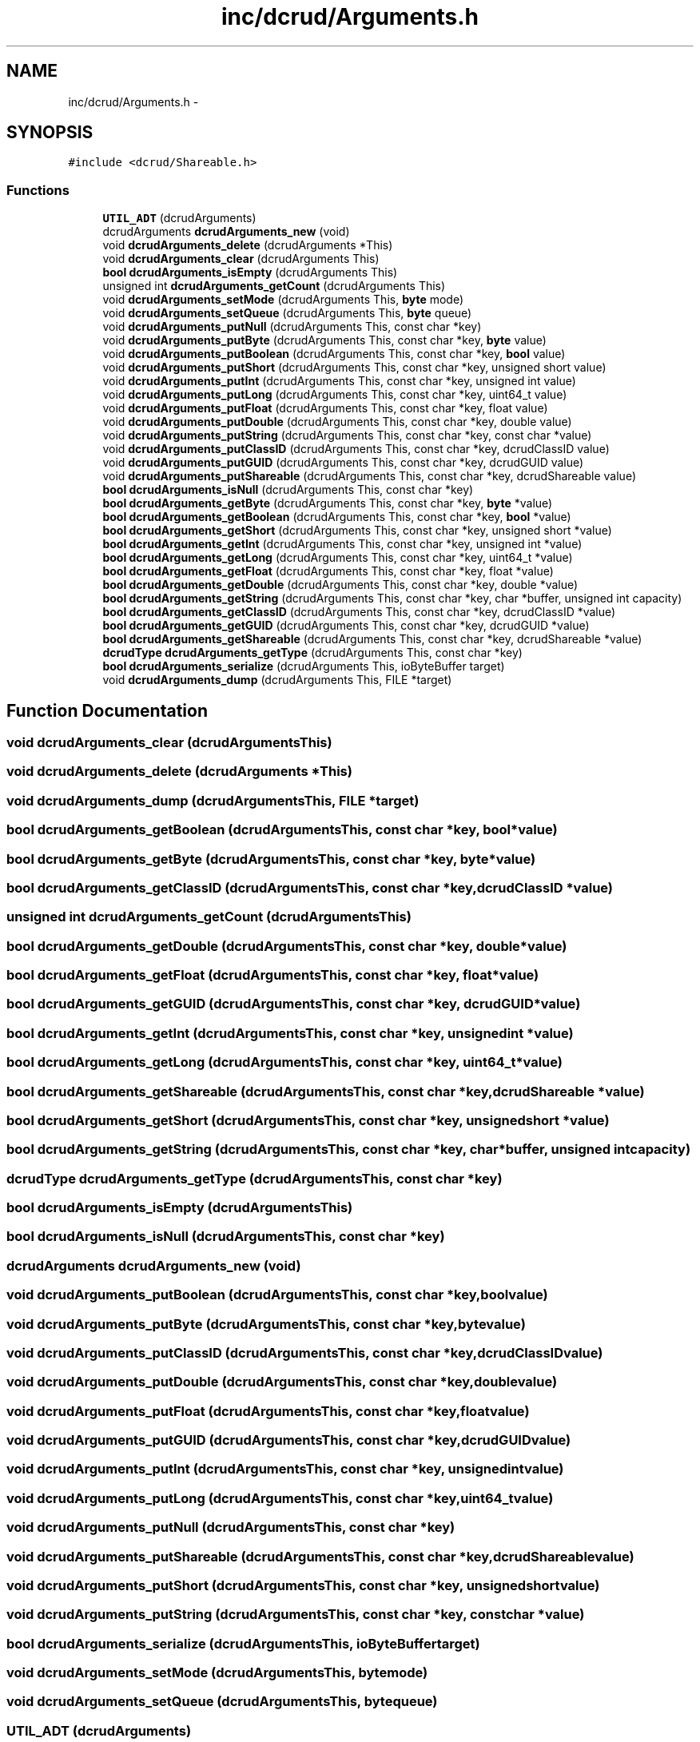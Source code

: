 .TH "inc/dcrud/Arguments.h" 3 "Sat Jan 9 2016" "Version 0.0.0" "dcrud" \" -*- nroff -*-
.ad l
.nh
.SH NAME
inc/dcrud/Arguments.h \- 
.SH SYNOPSIS
.br
.PP
\fC#include <dcrud/Shareable\&.h>\fP
.br

.SS "Functions"

.in +1c
.ti -1c
.RI "\fBUTIL_ADT\fP (dcrudArguments)"
.br
.ti -1c
.RI "dcrudArguments \fBdcrudArguments_new\fP (void)"
.br
.ti -1c
.RI "void \fBdcrudArguments_delete\fP (dcrudArguments *This)"
.br
.ti -1c
.RI "void \fBdcrudArguments_clear\fP (dcrudArguments This)"
.br
.ti -1c
.RI "\fBbool\fP \fBdcrudArguments_isEmpty\fP (dcrudArguments This)"
.br
.ti -1c
.RI "unsigned int \fBdcrudArguments_getCount\fP (dcrudArguments This)"
.br
.ti -1c
.RI "void \fBdcrudArguments_setMode\fP (dcrudArguments This, \fBbyte\fP mode)"
.br
.ti -1c
.RI "void \fBdcrudArguments_setQueue\fP (dcrudArguments This, \fBbyte\fP queue)"
.br
.ti -1c
.RI "void \fBdcrudArguments_putNull\fP (dcrudArguments This, const char *key)"
.br
.ti -1c
.RI "void \fBdcrudArguments_putByte\fP (dcrudArguments This, const char *key, \fBbyte\fP value)"
.br
.ti -1c
.RI "void \fBdcrudArguments_putBoolean\fP (dcrudArguments This, const char *key, \fBbool\fP value)"
.br
.ti -1c
.RI "void \fBdcrudArguments_putShort\fP (dcrudArguments This, const char *key, unsigned short value)"
.br
.ti -1c
.RI "void \fBdcrudArguments_putInt\fP (dcrudArguments This, const char *key, unsigned int value)"
.br
.ti -1c
.RI "void \fBdcrudArguments_putLong\fP (dcrudArguments This, const char *key, uint64_t value)"
.br
.ti -1c
.RI "void \fBdcrudArguments_putFloat\fP (dcrudArguments This, const char *key, float value)"
.br
.ti -1c
.RI "void \fBdcrudArguments_putDouble\fP (dcrudArguments This, const char *key, double value)"
.br
.ti -1c
.RI "void \fBdcrudArguments_putString\fP (dcrudArguments This, const char *key, const char *value)"
.br
.ti -1c
.RI "void \fBdcrudArguments_putClassID\fP (dcrudArguments This, const char *key, dcrudClassID value)"
.br
.ti -1c
.RI "void \fBdcrudArguments_putGUID\fP (dcrudArguments This, const char *key, dcrudGUID value)"
.br
.ti -1c
.RI "void \fBdcrudArguments_putShareable\fP (dcrudArguments This, const char *key, dcrudShareable value)"
.br
.ti -1c
.RI "\fBbool\fP \fBdcrudArguments_isNull\fP (dcrudArguments This, const char *key)"
.br
.ti -1c
.RI "\fBbool\fP \fBdcrudArguments_getByte\fP (dcrudArguments This, const char *key, \fBbyte\fP *value)"
.br
.ti -1c
.RI "\fBbool\fP \fBdcrudArguments_getBoolean\fP (dcrudArguments This, const char *key, \fBbool\fP *value)"
.br
.ti -1c
.RI "\fBbool\fP \fBdcrudArguments_getShort\fP (dcrudArguments This, const char *key, unsigned short *value)"
.br
.ti -1c
.RI "\fBbool\fP \fBdcrudArguments_getInt\fP (dcrudArguments This, const char *key, unsigned int *value)"
.br
.ti -1c
.RI "\fBbool\fP \fBdcrudArguments_getLong\fP (dcrudArguments This, const char *key, uint64_t *value)"
.br
.ti -1c
.RI "\fBbool\fP \fBdcrudArguments_getFloat\fP (dcrudArguments This, const char *key, float *value)"
.br
.ti -1c
.RI "\fBbool\fP \fBdcrudArguments_getDouble\fP (dcrudArguments This, const char *key, double *value)"
.br
.ti -1c
.RI "\fBbool\fP \fBdcrudArguments_getString\fP (dcrudArguments This, const char *key, char *buffer, unsigned int capacity)"
.br
.ti -1c
.RI "\fBbool\fP \fBdcrudArguments_getClassID\fP (dcrudArguments This, const char *key, dcrudClassID *value)"
.br
.ti -1c
.RI "\fBbool\fP \fBdcrudArguments_getGUID\fP (dcrudArguments This, const char *key, dcrudGUID *value)"
.br
.ti -1c
.RI "\fBbool\fP \fBdcrudArguments_getShareable\fP (dcrudArguments This, const char *key, dcrudShareable *value)"
.br
.ti -1c
.RI "\fBdcrudType\fP \fBdcrudArguments_getType\fP (dcrudArguments This, const char *key)"
.br
.ti -1c
.RI "\fBbool\fP \fBdcrudArguments_serialize\fP (dcrudArguments This, ioByteBuffer target)"
.br
.ti -1c
.RI "void \fBdcrudArguments_dump\fP (dcrudArguments This, FILE *target)"
.br
.in -1c
.SH "Function Documentation"
.PP 
.SS "void dcrudArguments_clear (dcrudArgumentsThis)"

.SS "void dcrudArguments_delete (dcrudArguments *This)"

.SS "void dcrudArguments_dump (dcrudArgumentsThis, FILE *target)"

.SS "\fBbool\fP dcrudArguments_getBoolean (dcrudArgumentsThis, const char *key, \fBbool\fP *value)"

.SS "\fBbool\fP dcrudArguments_getByte (dcrudArgumentsThis, const char *key, \fBbyte\fP *value)"

.SS "\fBbool\fP dcrudArguments_getClassID (dcrudArgumentsThis, const char *key, dcrudClassID *value)"

.SS "unsigned int dcrudArguments_getCount (dcrudArgumentsThis)"

.SS "\fBbool\fP dcrudArguments_getDouble (dcrudArgumentsThis, const char *key, double *value)"

.SS "\fBbool\fP dcrudArguments_getFloat (dcrudArgumentsThis, const char *key, float *value)"

.SS "\fBbool\fP dcrudArguments_getGUID (dcrudArgumentsThis, const char *key, dcrudGUID *value)"

.SS "\fBbool\fP dcrudArguments_getInt (dcrudArgumentsThis, const char *key, unsigned int *value)"

.SS "\fBbool\fP dcrudArguments_getLong (dcrudArgumentsThis, const char *key, uint64_t *value)"

.SS "\fBbool\fP dcrudArguments_getShareable (dcrudArgumentsThis, const char *key, dcrudShareable *value)"

.SS "\fBbool\fP dcrudArguments_getShort (dcrudArgumentsThis, const char *key, unsigned short *value)"

.SS "\fBbool\fP dcrudArguments_getString (dcrudArgumentsThis, const char *key, char *buffer, unsigned intcapacity)"

.SS "\fBdcrudType\fP dcrudArguments_getType (dcrudArgumentsThis, const char *key)"

.SS "\fBbool\fP dcrudArguments_isEmpty (dcrudArgumentsThis)"

.SS "\fBbool\fP dcrudArguments_isNull (dcrudArgumentsThis, const char *key)"

.SS "dcrudArguments dcrudArguments_new (void)"

.SS "void dcrudArguments_putBoolean (dcrudArgumentsThis, const char *key, \fBbool\fPvalue)"

.SS "void dcrudArguments_putByte (dcrudArgumentsThis, const char *key, \fBbyte\fPvalue)"

.SS "void dcrudArguments_putClassID (dcrudArgumentsThis, const char *key, dcrudClassIDvalue)"

.SS "void dcrudArguments_putDouble (dcrudArgumentsThis, const char *key, doublevalue)"

.SS "void dcrudArguments_putFloat (dcrudArgumentsThis, const char *key, floatvalue)"

.SS "void dcrudArguments_putGUID (dcrudArgumentsThis, const char *key, dcrudGUIDvalue)"

.SS "void dcrudArguments_putInt (dcrudArgumentsThis, const char *key, unsigned intvalue)"

.SS "void dcrudArguments_putLong (dcrudArgumentsThis, const char *key, uint64_tvalue)"

.SS "void dcrudArguments_putNull (dcrudArgumentsThis, const char *key)"

.SS "void dcrudArguments_putShareable (dcrudArgumentsThis, const char *key, dcrudShareablevalue)"

.SS "void dcrudArguments_putShort (dcrudArgumentsThis, const char *key, unsigned shortvalue)"

.SS "void dcrudArguments_putString (dcrudArgumentsThis, const char *key, const char *value)"

.SS "\fBbool\fP dcrudArguments_serialize (dcrudArgumentsThis, ioByteBuffertarget)"

.SS "void dcrudArguments_setMode (dcrudArgumentsThis, \fBbyte\fPmode)"

.SS "void dcrudArguments_setQueue (dcrudArgumentsThis, \fBbyte\fPqueue)"

.SS "UTIL_ADT (dcrudArguments)"

.SH "Author"
.PP 
Generated automatically by Doxygen for dcrud from the source code\&.
